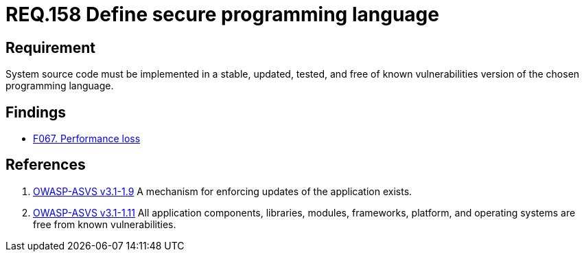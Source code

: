 :slug: rules/158/
:category: source
:description: This document contains the details of the security requirements related to the definition and management of system source code. This requirement establishes the importance of implementing applications in a secure programming language, properly updated and free of known vulnerabilities.
:keywords: Requirement, Security, Source Code, Updates, Vulnerabilities, Programming
:rules: yes

= REQ.158 Define secure programming language

== Requirement

System source code must be implemented
in a stable, updated, tested, and free of known vulnerabilities
version of the chosen programming language.

== Findings

* link:/web/findings/067/[F067. Performance loss]

== References

. [[r1]] link:https://www.owasp.org/index.php/ASVS_V1_Architecture[+OWASP-ASVS v3.1-1.9+]
A mechanism for enforcing updates of the application exists.


. [[r2]] link:https://www.owasp.org/index.php/ASVS_V1_Architecture[+OWASP-ASVS v3.1-1.11+]
All application components, libraries, modules, frameworks, platform,
and operating systems are free from known vulnerabilities.
